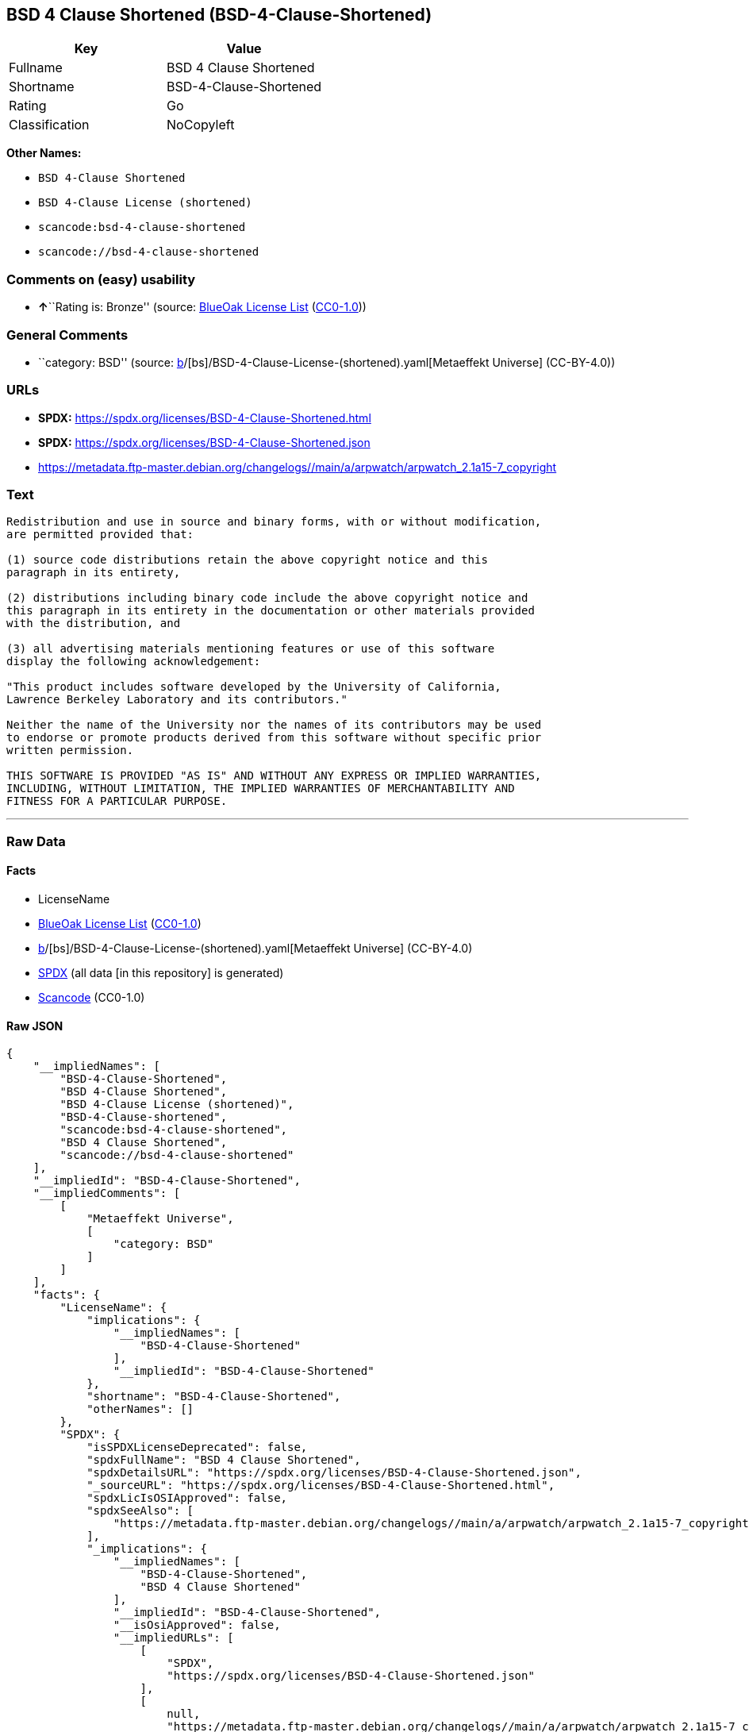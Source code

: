 == BSD 4 Clause Shortened (BSD-4-Clause-Shortened)

[cols=",",options="header",]
|===
|Key |Value
|Fullname |BSD 4 Clause Shortened
|Shortname |BSD-4-Clause-Shortened
|Rating |Go
|Classification |NoCopyleft
|===

*Other Names:*

* `BSD 4-Clause Shortened`
* `BSD 4-Clause License (shortened)`
* `scancode:bsd-4-clause-shortened`
* `scancode://bsd-4-clause-shortened`

=== Comments on (easy) usability

* **↑**``Rating is: Bronze'' (source:
https://blueoakcouncil.org/list[BlueOak License List]
(https://raw.githubusercontent.com/blueoakcouncil/blue-oak-list-npm-package/master/LICENSE[CC0-1.0]))

=== General Comments

* ``category: BSD'' (source:
https://github.com/org-metaeffekt/metaeffekt-universe/blob/main/src/main/resources/ae-universe/[b]/[bs]/BSD-4-Clause-License-(shortened).yaml[Metaeffekt
Universe] (CC-BY-4.0))

=== URLs

* *SPDX:* https://spdx.org/licenses/BSD-4-Clause-Shortened.html
* *SPDX:* https://spdx.org/licenses/BSD-4-Clause-Shortened.json
* https://metadata.ftp-master.debian.org/changelogs//main/a/arpwatch/arpwatch_2.1a15-7_copyright

=== Text

....
Redistribution and use in source and binary forms, with or without modification,
are permitted provided that:

(1) source code distributions retain the above copyright notice and this
paragraph in its entirety,

(2) distributions including binary code include the above copyright notice and
this paragraph in its entirety in the documentation or other materials provided
with the distribution, and

(3) all advertising materials mentioning features or use of this software
display the following acknowledgement:

"This product includes software developed by the University of California,
Lawrence Berkeley Laboratory and its contributors."

Neither the name of the University nor the names of its contributors may be used
to endorse or promote products derived from this software without specific prior
written permission.

THIS SOFTWARE IS PROVIDED "AS IS" AND WITHOUT ANY EXPRESS OR IMPLIED WARRANTIES,
INCLUDING, WITHOUT LIMITATION, THE IMPLIED WARRANTIES OF MERCHANTABILITY AND
FITNESS FOR A PARTICULAR PURPOSE.
....

'''''

=== Raw Data

==== Facts

* LicenseName
* https://blueoakcouncil.org/list[BlueOak License List]
(https://raw.githubusercontent.com/blueoakcouncil/blue-oak-list-npm-package/master/LICENSE[CC0-1.0])
* https://github.com/org-metaeffekt/metaeffekt-universe/blob/main/src/main/resources/ae-universe/[b]/[bs]/BSD-4-Clause-License-(shortened).yaml[Metaeffekt
Universe] (CC-BY-4.0)
* https://spdx.org/licenses/BSD-4-Clause-Shortened.html[SPDX] (all data
[in this repository] is generated)
* https://github.com/nexB/scancode-toolkit/blob/develop/src/licensedcode/data/licenses/bsd-4-clause-shortened.yml[Scancode]
(CC0-1.0)

==== Raw JSON

....
{
    "__impliedNames": [
        "BSD-4-Clause-Shortened",
        "BSD 4-Clause Shortened",
        "BSD 4-Clause License (shortened)",
        "BSD-4-Clause-shortened",
        "scancode:bsd-4-clause-shortened",
        "BSD 4 Clause Shortened",
        "scancode://bsd-4-clause-shortened"
    ],
    "__impliedId": "BSD-4-Clause-Shortened",
    "__impliedComments": [
        [
            "Metaeffekt Universe",
            [
                "category: BSD"
            ]
        ]
    ],
    "facts": {
        "LicenseName": {
            "implications": {
                "__impliedNames": [
                    "BSD-4-Clause-Shortened"
                ],
                "__impliedId": "BSD-4-Clause-Shortened"
            },
            "shortname": "BSD-4-Clause-Shortened",
            "otherNames": []
        },
        "SPDX": {
            "isSPDXLicenseDeprecated": false,
            "spdxFullName": "BSD 4 Clause Shortened",
            "spdxDetailsURL": "https://spdx.org/licenses/BSD-4-Clause-Shortened.json",
            "_sourceURL": "https://spdx.org/licenses/BSD-4-Clause-Shortened.html",
            "spdxLicIsOSIApproved": false,
            "spdxSeeAlso": [
                "https://metadata.ftp-master.debian.org/changelogs//main/a/arpwatch/arpwatch_2.1a15-7_copyright"
            ],
            "_implications": {
                "__impliedNames": [
                    "BSD-4-Clause-Shortened",
                    "BSD 4 Clause Shortened"
                ],
                "__impliedId": "BSD-4-Clause-Shortened",
                "__isOsiApproved": false,
                "__impliedURLs": [
                    [
                        "SPDX",
                        "https://spdx.org/licenses/BSD-4-Clause-Shortened.json"
                    ],
                    [
                        null,
                        "https://metadata.ftp-master.debian.org/changelogs//main/a/arpwatch/arpwatch_2.1a15-7_copyright"
                    ]
                ]
            },
            "spdxLicenseId": "BSD-4-Clause-Shortened"
        },
        "Scancode": {
            "otherUrls": [
                "https://metadata.ftp-master.debian.org/changelogs//main/a/arpwatch/arpwatch_2.1a15-7_copyright"
            ],
            "homepageUrl": null,
            "shortName": "BSD-4-Clause-Shortened",
            "textUrls": null,
            "text": "Redistribution and use in source and binary forms, with or without modification,\nare permitted provided that:\n\n(1) source code distributions retain the above copyright notice and this\nparagraph in its entirety,\n\n(2) distributions including binary code include the above copyright notice and\nthis paragraph in its entirety in the documentation or other materials provided\nwith the distribution, and\n\n(3) all advertising materials mentioning features or use of this software\ndisplay the following acknowledgement:\n\n\"This product includes software developed by the University of California,\nLawrence Berkeley Laboratory and its contributors.\"\n\nNeither the name of the University nor the names of its contributors may be used\nto endorse or promote products derived from this software without specific prior\nwritten permission.\n\nTHIS SOFTWARE IS PROVIDED \"AS IS\" AND WITHOUT ANY EXPRESS OR IMPLIED WARRANTIES,\nINCLUDING, WITHOUT LIMITATION, THE IMPLIED WARRANTIES OF MERCHANTABILITY AND\nFITNESS FOR A PARTICULAR PURPOSE.",
            "category": "Permissive",
            "osiUrl": null,
            "owner": "Regents of the University of California",
            "_sourceURL": "https://github.com/nexB/scancode-toolkit/blob/develop/src/licensedcode/data/licenses/bsd-4-clause-shortened.yml",
            "key": "bsd-4-clause-shortened",
            "name": "BSD-4-Clause-Shortened",
            "spdxId": "BSD-4-Clause-Shortened",
            "notes": null,
            "_implications": {
                "__impliedNames": [
                    "scancode://bsd-4-clause-shortened",
                    "BSD-4-Clause-Shortened",
                    "BSD-4-Clause-Shortened"
                ],
                "__impliedId": "BSD-4-Clause-Shortened",
                "__impliedCopyleft": [
                    [
                        "Scancode",
                        "NoCopyleft"
                    ]
                ],
                "__calculatedCopyleft": "NoCopyleft",
                "__impliedText": "Redistribution and use in source and binary forms, with or without modification,\nare permitted provided that:\n\n(1) source code distributions retain the above copyright notice and this\nparagraph in its entirety,\n\n(2) distributions including binary code include the above copyright notice and\nthis paragraph in its entirety in the documentation or other materials provided\nwith the distribution, and\n\n(3) all advertising materials mentioning features or use of this software\ndisplay the following acknowledgement:\n\n\"This product includes software developed by the University of California,\nLawrence Berkeley Laboratory and its contributors.\"\n\nNeither the name of the University nor the names of its contributors may be used\nto endorse or promote products derived from this software without specific prior\nwritten permission.\n\nTHIS SOFTWARE IS PROVIDED \"AS IS\" AND WITHOUT ANY EXPRESS OR IMPLIED WARRANTIES,\nINCLUDING, WITHOUT LIMITATION, THE IMPLIED WARRANTIES OF MERCHANTABILITY AND\nFITNESS FOR A PARTICULAR PURPOSE.",
                "__impliedURLs": [
                    [
                        null,
                        "https://metadata.ftp-master.debian.org/changelogs//main/a/arpwatch/arpwatch_2.1a15-7_copyright"
                    ]
                ]
            }
        },
        "Metaeffekt Universe": {
            "spdxIdentifier": "BSD-4-Clause-shortened",
            "shortName": null,
            "category": "BSD",
            "alternativeNames": [],
            "_sourceURL": "https://github.com/org-metaeffekt/metaeffekt-universe/blob/main/src/main/resources/ae-universe/[b]/[bs]/BSD-4-Clause-License-(shortened).yaml",
            "otherIds": [
                "scancode:bsd-4-clause-shortened"
            ],
            "canonicalName": "BSD 4-Clause License (shortened)",
            "_implications": {
                "__impliedNames": [
                    "BSD 4-Clause License (shortened)",
                    "BSD-4-Clause-shortened",
                    "scancode:bsd-4-clause-shortened"
                ],
                "__impliedId": "BSD-4-Clause-shortened",
                "__impliedAmbiguousNames": [],
                "__impliedComments": [
                    [
                        "Metaeffekt Universe",
                        [
                            "category: BSD"
                        ]
                    ]
                ]
            }
        },
        "BlueOak License List": {
            "BlueOakRating": "Bronze",
            "url": "https://spdx.org/licenses/BSD-4-Clause-Shortened.html",
            "isPermissive": true,
            "_sourceURL": "https://blueoakcouncil.org/list",
            "name": "BSD 4-Clause Shortened",
            "id": "BSD-4-Clause-Shortened",
            "_implications": {
                "__impliedNames": [
                    "BSD-4-Clause-Shortened",
                    "BSD 4-Clause Shortened"
                ],
                "__impliedJudgement": [
                    [
                        "BlueOak License List",
                        {
                            "tag": "PositiveJudgement",
                            "contents": "Rating is: Bronze"
                        }
                    ]
                ],
                "__impliedCopyleft": [
                    [
                        "BlueOak License List",
                        "NoCopyleft"
                    ]
                ],
                "__calculatedCopyleft": "NoCopyleft",
                "__impliedURLs": [
                    [
                        "SPDX",
                        "https://spdx.org/licenses/BSD-4-Clause-Shortened.html"
                    ]
                ]
            }
        }
    },
    "__impliedJudgement": [
        [
            "BlueOak License List",
            {
                "tag": "PositiveJudgement",
                "contents": "Rating is: Bronze"
            }
        ]
    ],
    "__impliedCopyleft": [
        [
            "BlueOak License List",
            "NoCopyleft"
        ],
        [
            "Scancode",
            "NoCopyleft"
        ]
    ],
    "__calculatedCopyleft": "NoCopyleft",
    "__isOsiApproved": false,
    "__impliedText": "Redistribution and use in source and binary forms, with or without modification,\nare permitted provided that:\n\n(1) source code distributions retain the above copyright notice and this\nparagraph in its entirety,\n\n(2) distributions including binary code include the above copyright notice and\nthis paragraph in its entirety in the documentation or other materials provided\nwith the distribution, and\n\n(3) all advertising materials mentioning features or use of this software\ndisplay the following acknowledgement:\n\n\"This product includes software developed by the University of California,\nLawrence Berkeley Laboratory and its contributors.\"\n\nNeither the name of the University nor the names of its contributors may be used\nto endorse or promote products derived from this software without specific prior\nwritten permission.\n\nTHIS SOFTWARE IS PROVIDED \"AS IS\" AND WITHOUT ANY EXPRESS OR IMPLIED WARRANTIES,\nINCLUDING, WITHOUT LIMITATION, THE IMPLIED WARRANTIES OF MERCHANTABILITY AND\nFITNESS FOR A PARTICULAR PURPOSE.",
    "__impliedURLs": [
        [
            "SPDX",
            "https://spdx.org/licenses/BSD-4-Clause-Shortened.html"
        ],
        [
            "SPDX",
            "https://spdx.org/licenses/BSD-4-Clause-Shortened.json"
        ],
        [
            null,
            "https://metadata.ftp-master.debian.org/changelogs//main/a/arpwatch/arpwatch_2.1a15-7_copyright"
        ]
    ]
}
....

==== Dot Cluster Graph

../dot/BSD-4-Clause-Shortened.svg
